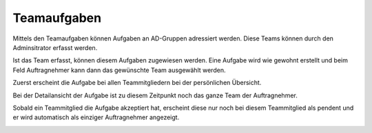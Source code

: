 Teamaufgaben
------------

Mittels den Teamaufgaben können Aufgaben an AD-Gruppen adressiert werden. Diese
Teams können durch den Adminsitrator erfasst werden. 

|img-aufgaben-team-1|

Ist das Team erfasst, können diesem Aufgaben zugewiesen werden. Eine Aufgabe
wird wie gewohnt erstellt und beim Feld Auftragnehmer kann dann das gewünschte
Team ausgewählt werden.

|img-aufgaben-team-2|

Zuerst erscheint die Aufgabe bei allen Teammitgliedern bei der persönlichen
Übersicht.

|img-aufgaben-team-3|

Bei der Detailansicht der Aufgabe ist zu diesem Zeitpunkt noch das ganze Team
der Auftragnehmer.

|img-aufgaben-team-4|

Sobald ein Teammitglied die Aufgabe akzeptiert hat, erscheint diese nur noch bei
diesem Teammitglied als pendent und er wird automatisch als einziger
Auftragnehmer angezeigt.

|img-aufgaben-team-5|

.. |img-aufgaben-team-1| image:: ../img/media/img-aufgaben-team-1.png
.. |img-aufgaben-team-2| image:: ../img/media/img-aufgaben-team-2.png
.. |img-aufgaben-team-3| image:: ../img/media/img-aufgaben-team-3.png
.. |img-aufgaben-team-4| image:: ../img/media/img-aufgaben-team-4.png
.. |img-aufgaben-team-5| image:: ../img/media/img-aufgaben-team-5.png

.. disqus::
